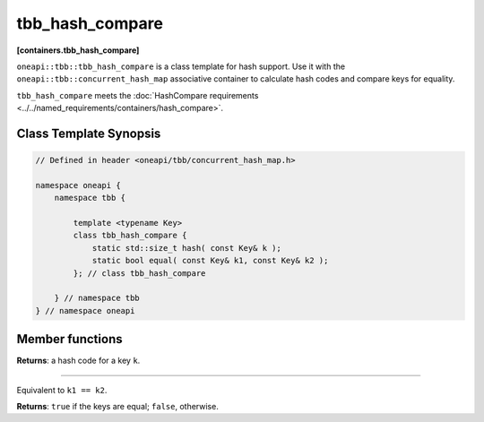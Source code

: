 .. SPDX-FileCopyrightText: 2019-2021 Intel Corporation
..
.. SPDX-License-Identifier: CC-BY-4.0

================
tbb_hash_compare
================
**[containers.tbb_hash_compare]**

``oneapi::tbb::tbb_hash_compare`` is a class template for hash support. Use it with the ``oneapi::tbb::concurrent_hash_map``
associative container to calculate hash codes and compare keys for equality.

``tbb_hash_compare`` meets the :doc:`HashCompare requirements <../../named_requirements/containers/hash_compare>`.

Class Template Synopsis
-----------------------

.. code:: cpp

    // Defined in header <oneapi/tbb/concurrent_hash_map.h>

    namespace oneapi {
        namespace tbb {

            template <typename Key>
            class tbb_hash_compare {
                static std::size_t hash( const Key& k );
                static bool equal( const Key& k1, const Key& k2 );
            }; // class tbb_hash_compare

        } // namespace tbb
    } // namespace oneapi

Member functions
----------------

.. cpp:function:: static std::size_t hash( const Key& k );

**Returns**: a hash code for a key ``k``.

---------------------

.. cpp:function:: static bool equal( const Key& k1, const Key& k2 );

Equivalent to ``k1 == k2``.

**Returns**: ``true`` if the keys are equal; ``false``, otherwise.
